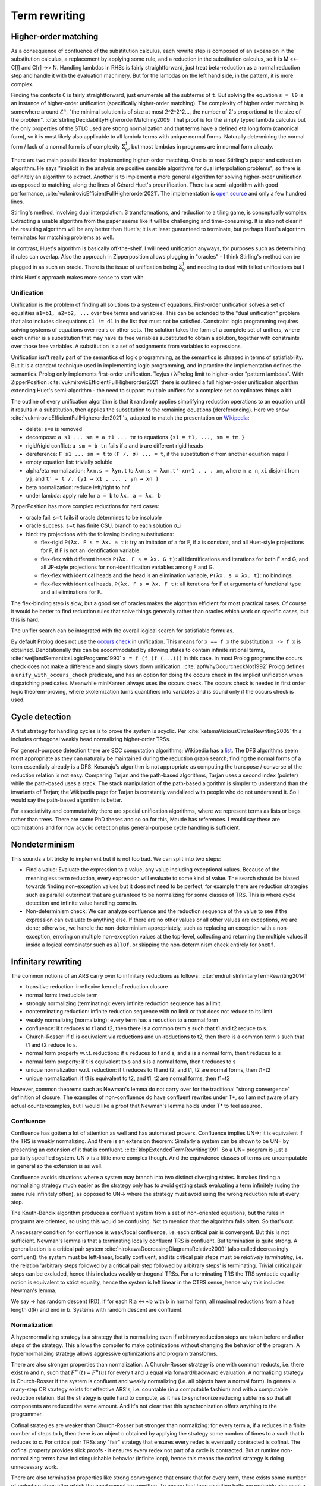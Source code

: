 Term rewriting
##############

Higher-order matching
=====================

As a consequence of confluence of the substitution calculus, each rewrite step is composed of an expansion in the substitution calculus, a replacement by applying some rule, and a reduction in the substitution calculus, so it is M <<- C[l] and C[r] ->> N. Handling lambdas in RHSs is fairly straightforward, just treat beta-reduction as a normal reduction step and handle it with the evaluation machinery. But for the lambdas on the left hand side, in the pattern, it is more complex.

Finding the contexts ``C`` is fairly straightforward, just enumerate all the subterms of ``t``. But solving the equation ``s = lθ`` is an instance of higher-order unification (specifically higher-order matching). The complexity of higher order matching is somewhere around :math:`{\mathcal {E}}^{4}`, "the minimal solution is of size at most 2^2^2^2..., the number of 2's proportional to the size of the problem". :cite:`stirlingDecidabilityHigherorderMatching2009` That proof is for the simply typed lambda calculus but the only properties of the STLC used are strong normalization and that terms have a defined eta long form (canonical form), so it is most likely also applicable to all lambda terms with unique normal forms. Naturally determining the normal form / lack of a normal form is of complexity :math:`\Sigma_0^1`, but most lambdas in programs are in normal form already.

There are two main possibilities for implementing higher-order matching. One is to read Stirling's paper and extract an algorithm. He says "implicit in the analysis are positive sensible algorithms for dual interpolation problems", so there is definitely an algorithm to extract. Another is to implement a more general algorithm for solving higher-order unification as opposed to matching, along the lines of Gérard Huet's preunification. There is a semi-algorithm with good performance, :cite:`vukmirovicEfficientFullHigherorder2021`. The implementation is `open source <https://github.com/sneeuwballen/zipperposition/blob/2889c1f0831f01e8e2f8ffabd5fd12b758ba6a30/src/core/JPFull.ml>`__ and only a few hundred lines.

Stirling's method, involving dual interpolation. 3 transformations, and reduction to a tiling game, is conceptually complex. Extracting a usable algorithm from the paper seems like it will be challenging and time-consuming. It is also not clear if the resulting algorithm will be any better than Huet's; it is at least guaranteed to terminate, but perhaps Huet's algorithm terminates for matching problems as well.

In contrast, Huet's algorithm is basically off-the-shelf. I will need unification anyways, for purposes such as determining if rules can overlap. Also the approach in Zipperposition allows plugging in "oracles" - I think Stirling's method can be plugged in as such an oracle. There is the issue of unification being :math:`\Sigma_0^1` and needing to deal with failed unifications but I think Huet's approach makes more sense to start with.

Unification
-----------

Unification is the problem of finding all solutions to a system of equations. First-order unification solves a set of equalities ``a1=b1, a2=b2, ...`` over tree terms and variables. This can be extended to the "dual unification" problem that also includes disequations ``c1 != d1`` in the list that must not be satisfied. Constraint logic programming requires solving systems of equations over reals or other sets. The solution takes the form of a complete set of unifiers, where each unifier is a substitution that may have its free variables substituted to obtain a solution, together with constraints over those free variables. A substitution is a set of assignments from variables to expressions.

Unification isn't really part of the semantics of logic programming, as the semantics is phrased in terms of satisfiability. But it is a standard technique used in implementing logic programming, and in practice the implementation defines the semantics. Prolog only implements first-order unification. Teyjus / λProlog limit to higher-order "pattern lambdas". With ZipperPosition :cite:`vukmirovicEfficientFullHigherorder2021` there is outlined a full higher-order unification algorithm extending Huet's semi-algorithm - the need to support multiple unifiers for a complete set complicates things a bit.

The outline of every unification algorithm is that it randomly applies simplifying reduction operations to an equation until it results in a substitution, then applies the substitution to the remaining equations (dereferencing). Here we show :cite:`vukmirovicEfficientFullHigherorder2021`'s, adapted to match the presentation on `Wikipedia <https://en.wikipedia.org/wiki/Unification_(computer_science)#A_unification_algorithm>`__:

* delete: ``s=s`` is removed
* decompose: ``a s1 ... sm = a t1 ... tm`` to equations ``{s1 = t1, ..., sm = tm }``
* rigid/rigid conflict: ``a sm = b tn`` fails if a and b are different rigid heads
* dereference: ``F s1 ... sn = t`` to ``(F /. σ) ... = t``, if the substitution σ from another equation maps F
* empty equation list: trivially soluble
* alpha/eta normalization: ``λxm.s = λyn.t`` to ``λxm.s = λxm.t' xn+1 . . . xm``, where ``m ≥ n``, ``xi`` disjoint from ``yj``, and ``t' = t /. {y1 → x1 , ... , yn → xn }``
* beta normalization: reduce left/right to hnf
* under lambda: apply rule for ``a = b`` to ``λx. a = λx. b``

ZipperPosition has more complex reductions for hard cases:

* oracle fail: ``s=t`` fails if oracle determines to be insoluble
* oracle success: ``s=t`` has finite CSU, branch to each solution σ_i
* bind: try projections with the following binding substitutions:

  * flex-rigid ``P(λx. F s = λx. a t)``: try an imitation of a for F, if a is constant, and all Huet-style projections for F, if F is not an identification variable.
  * flex-flex with different heads ``P(λx. F s = λx. G t)``: all identifications and iterations for both F and G, and all JP-style projections for non-identification variables among F and G.
  * flex-flex with identical heads and the head is an elimination variable, ``P(λx. s = λx. t)``: no bindings.
  * flex-flex with identical heads, ``P(λx. F s = λx. F t)``: all iterations for F at arguments of functional type and all eliminations for F.

The flex-binding step is slow, but a good set of oracles makes the algorithm efficient for most practical cases. Of course it would be better to find reduction rules that solve things generally rather than oracles which work on specific cases, but this is hard.

The unifier search can be integrated with the overall logical search for satisfiable formulas.

By default Prolog does not use the `occurs check <https://en.wikipedia.org/wiki/Occurs_check>`__ in unification. This means for ``x == f x`` the substitution ``x -> f x`` is obtained. Denotationally this can be accommodated by allowing states to contain infinite rational terms, :cite:`weijlandSemanticsLogicPrograms1990` ``x = f (f (f (...)))`` in this case. In most Prolog programs the occurs check does not make a difference and simply slows down unification. :cite:`aptWhyOccurcheckNot1992` Prolog defines a ``unify_with_occurs_check`` predicate, and has an option for doing the occurs check in the implicit unification when dispatching predicates. Meanwhile miniKanren always uses the occurs check. The occurs check is needed in first order logic theorem-proving, where skolemization turns quantifiers into variables and is sound only if the occurs check is used.


Cycle detection
===============

A first strategy for handling cycles is to prove the system is acyclic. Per :cite:`ketemaViciousCirclesRewriting2005` this includes orthogonal weakly head normalizing higher-order TRSs.

For general-purpose detection there are SCC computation algorithms; Wikipedia has a `list <https://en.wikipedia.org/wiki/Strongly_connected_component#Algorithms>`__. The DFS algorithms seem most appropriate as they can naturally be maintained during the reduction graph search; finding the normal forms of a term essentially already is a DFS. Kosaraju's algorithm is not appropriate as computing the transpose / converse of the reduction relation is not easy. Comparing Tarjan and the path-based algorithms, Tarjan uses a second index (pointer) while the path-based uses a stack. The stack manipulation of the path-based algorithm is simpler to understand than the invariants of Tarjan; the Wikipedia page for Tarjan is constantly vandalized with people who do not understand it. So I would say the path-based algorithm is better.

For associativity and commutativity there are special unification algorithms, where we represent terms as lists or bags rather than trees. There are some PhD theses and so on for this, Maude has references. I would say these are optimizations and for now acyclic detection plus general-purpose cycle handling is sufficient.

Nondeterminism
==============

This sounds a bit tricky to implement but it is not too bad. We can split into two steps:

* Find a value: Evaluate the expression to a value, any value including exceptional values. Because of the meaningless term reduction, every expression will evaluate to some kind of value. The search should be biased towards finding non-exception values but it does not need to be perfect, for example there are reduction strategies such as parallel outermost that are guaranteed to be normalizing for some classes of TRS. This is where cycle detection and infinite value handling come in.
* Non-determinism check: We can analyze confluence and the reduction sequence of the value to see if the expression can evaluate to anything else. If there are no other values or all other values are exceptions, we are done; otherwise, we handle the non-determinism appropriately, such as replacing an exception with a non-exception, erroring on multiple non-exception values at the top-level, collecting and returning the multiple values if inside a logical combinator such as ``allOf``, or skipping the non-determinism check entirely for ``oneOf``.

Infinitary rewriting
====================

The common notions of an ARS carry over to infinitary reductions as follows: :cite:`endrullisInfinitaryTermRewriting2014`

* transitive reduction: irreflexive kernel of reduction closure
* normal form: irreducible term
* strongly normalizing (terminating): every infinite reduction sequence has a limit
* nonterminating reduction: infinite reduction sequence with no limit or that does not reduce to its limit
* weakly normalizing (normalizing): every term has a reduction to a normal form
* confluence: if t reduces to t1 and t2, then there is a common term s such that t1 and t2 reduce to s.
* Church-Rosser: if t1 is equivalent via reductions and un-reductions to t2, then there is a common term s such that t1 and t2 reduce to s.
* normal form property w.r.t. reduction:: if u reduces to t and s, and s is a normal form, then t reduces to s
* normal form property: if t is equivalent to s and s is a normal form, then t reduces to s
* unique normalization w.r.t. reduction: if t reduces to t1 and t2, and t1, t2 are normal forms, then t1=t2
* unique normalization: if t1 is equivalent to t2, and t1, t2 are normal forms, then t1=t2

However, common theorems such as Newman's lemma do not carry over for the traditional "strong convergence" definition of closure. The examples of non-confluence do have confluent rewrites under T*, so I am not aware of any actual counterexamples, but I would like a proof that Newman's lemma holds under T* to feel assured.


Confluence
----------

Confluence has gotten a lot of attention as well and has automated provers. Confluence implies UN→; it is equivalent if the TRS is weakly normalizing. And there is an extension theorem:  Similarly a system can be shown to be UN= by presenting an extension of it that is confluent. :cite:`klopExtendedTermRewriting1991` So a UN= program is just a partially specified system. UN→ is a little more complex though. And the equivalence classes of terms are uncomputable in general so the extension is as well.

Confluence avoids situations where a system may branch into two distinct diverging states. It makes finding a normalizing strategy much easier as the strategy only has to avoid getting stuck evaluating a term infinitely (using the same rule infinitely often), as opposed to UN→ where the strategy must avoid using the wrong reduction rule at every step.

The Knuth-Bendix algorithm produces a confluent system from a set of non-oriented equations, but the rules in programs are oriented, so using this would be confusing. Not to mention that the algorithm fails often. So that's out.

A necessary condition for confluence is weak/local confluence, i.e. each critical pair is convergent. But this is not sufficient. Newman's lemma is that a terminating locally confluent TRS is confluent. But termination is quite strong. A generalization is a critical pair system :cite:`hirokawaDecreasingDiagramsRelative2009` (also called decreasingly confluent): the system must be left-linear, locally confluent, and its critical pair steps must be *relatively terminating*, i.e. the relation 'arbitrary steps followed by a critical pair step followed by arbitrary steps' is terminating. Trivial critical pair steps can be excluded, hence this includes weakly orthogonal TRSs. For a terminating TRS the TRS syntactic equality notion is equivalent to strict equality, hence the system is left linear in the CTRS sense, hence why this includes Newman's lemma.

We say → has random descent (RD), if for each R:a ↔∗b with b in normal form, all maximal reductions from a have length d(R) and end in b. Systems with random descent are confluent.

Normalization
-------------


A hypernormalizing strategy is a strategy that is normalizing even if arbitrary reduction steps are taken before and after steps of the strategy. This allows the compiler to make optimizations without changing the behavior of the program. A hypernormalizing strategy allows aggressive optimizations and program transforms.

There are also stronger properties than normalization. A Church-Rosser strategy is one with common reducts, i.e. there exist m and n, such that :math:`F^m(t)=F^n(u)` for every t and u equal via forward/backward evaluation. A normalizing strategy is Church-Rosser if the system is confluent and weakly normalizing (i.e. all objects have a normal form). In general a many-step CR strategy exists for effective ARS's, i.e. countable (in a computable fashion) and with a computable reduction relation. But the strategy is quite hard to compute, as it has to synchronize reducing subterms so that all components are reduced the same amount. And it's not clear that this synchronization offers anything to the programmer.

Cofinal strategies are weaker than Church-Rosser but stronger than normalizing: for every term a, if a reduces in a finite number of steps to b, then there is an object c obtained by applying the strategy some number of times to a such that b reduces to c. For critical pair TRSs any "fair" strategy that ensures every redex is eventually contracted is cofinal. The cofinal property provides slick proofs - it ensures every redex not part of a cycle is contracted. But at runtime non-normalizing terms have indistinguishable behavior (infinite loop), hence this means the cofinal strategy is doing unnecessary work.

There are also termination properties like strong convergence that ensure that for every term, there exists some number of reduction steps after which the head cannot be rewritten.
To ensure that term rewriting halts we probably also want a property like strong convergence, but this is a property of the rewriting strategy, not the TRS proper.

Evaluation strategy
===================

For convergent (confluent and strongly normalizing) programs, such as the simply typed lambda calculus, all strategies are normalizing and the result is the same no matter how they are reduced. So the focus is on inferring convergence and doing reduction efficiently. "In the small" leftmost innermost ensures "complete development", i.e. a subterm is reduced completely before the outer term, hence we can compute the subterm fully and only store an optimized representation of the normal form. So we can compile to fast assembly like a state machine. "In the large" optimal reduction ensures the smallest number of steps so we can avoid duplicating work and performing unneeded work.

But strongly normalizing implies not Turing complete, hence the termination verification will cause problems for complex programs. We need a fallback for these complex programs. Leftmost outermost reduction is the basis of lazy evaluation and is hypernormalizing for the lambda calculus. But for TRSs LO is only normalizing for left-normal TRSs, where variables do not precede function symbols in the left-hand sides of the rewrite rule. A better strategy is outermost fair (ensuring each outermost redex will eventually be evaluated - the simplest example is parallel outermost) - it's hypernormalizing for critical pair TRSs (decreasingly confluent TRSs), in particular weakly orthogonal TRSs. :cite:`hirokawaStrategiesDecreasinglyConfluent2011` So outermost fair seems a reasonable default, but there are non-orthogonal systems where it fails. The optimal reduction stuff is defined for match sequential TRSs but is a normalizing strategy that computes a result in the smallest number of reduction steps.

We could do user-specified strategies like Stratego, but then how would we know that they're normalizing.

There are is also lenient evaluation which evaluates all redexes in parallel except inside the arms of conditionals and inside lambdas, but it adds extra memory overhead for parameter passing.

Now, one can argue about which computational strategy is better (time, space, parallelism, ...)
Stroscot: be accepting of programs, ensure a normalizing strategy. But after that aim for most efficient in time/space for strict programs.

Q: can normalizing be as efficient as strict
profiling, other optimization tricks

So The way we handle cycles in the rewrite engine is something like:

* detect cyclic term via rule cycle detection or presence of AC operator
* use specialized matching (eg AC matching or Tarjan SCC + memo hash table) to identify all reductions out of SCC
* end with condensed normal form if no reduction out of SCC
* otherwise, pick a reduction out of the SCC

Then this infinite term is computed in chunks and fed to the surrounding context on demand (laziness), ensuring that a finite normal form is reached if possible and otherwise implementing an infinite stream of commands.

If the substitution calculus is convergent, then terms can be represented by preterms in normal form.

If reduction does not end in a condensed normal form, then the sequence of terms must be infinitely expanding in the sense that for every size s there is a point in the reduction where terms are always at least size s. Otherwise, assuming a finite number of term symbols, there are only finitely many terms of size < s, so there would be a cycle in the reduction and reduction would end in a condensed normal form.

A context is linear if every hole occurs exactly once.

Verifying confluence
====================

We often want to prove confluence. There are some key algorithms:

* The decreasing diagrams technique is a complete method for confluence on countable abstract rewrite systems.

* Computing critical pairs. A non-joinable critical pair means the system is not confluent. If all critical pairs are joinable the system is said to be locally confluent. An orthogonal system is one with no critical pairs, while a weakly orthogonal system is one with critical pairs that are trivially joinable. For an HORS there are more constraints to be orthogonal in addition to no critical pairs ("every set of redexes is pairwise simultaneous"). The substitution calculus must be complete, only needed for gluing, a descendant rewriting system, parametric, have head-defined rules, and be naturally closed under substitution. Parallel rewrite steps must be serializable and left-hand sides of rules must be linear.

  V. van Oostrom. Developing developments. TCS, 175(1):159–181, 1997.
  V. van Oostrom and F. van Raamsdonk. Weak orthogonality implies confluence: The higher order case. In Proc. 3rd LFCS, volume 813 of LNCS, pages 379–392, 1994.

* Proving termination. The Knuth Bendix Criterion (Newmann's lemma) says a terminating system is confluent iff it is locally confluent. Termination can be shown by exhibiting a well-ordering, such as recursive path ordering, dependency graph decomposition, and the subterm criterion.

  WANDA has more advanced techniques. Cynthia Kop. Higher Order Termination. PhD thesis, Vrije Universiteit, Amsterdam, 2012

  TTT2 also has some good techniques.

  Gramlich–Ohlebusch’s criterion says for innermost-terminating TRSs R with no innermost critical pairs, R is confluent if and only if all critical pairs are joinable by innermost reduction. There are innermost terminating systems that aren't terminating so this criterion can prove some systems that Knuth-Bendix can't.

* Decomposition: Several properties allow dividing the system into smaller, more tractable systems. First is modularity, that the disjoint union of two systems with the property has the property. We also usually have the converse, the disjoint union has the property only if the subsystems have the property.

  * Weak normalization and consistency (w.r.t. equivalence) are modular for first-order systems.
  * Left linearity, confluence, and unique normal forms (w.r.t. equivalence) are modular for semi-equational CTRSs.
  * Confluence is modular for join and semi-equational CTRSs. In fact if the disjoint union is confluent then the component systems must be confluent.
  * Confluence plus left linearity is modular for higher-order TRSs.
  * Weak termination, weak innermost termination, and strong innermost termination are modular for CTRSs in combination with confluence or the property that there are no extra variables in the conditions.
  * NF, unique normal forms with respect to reduction, and consistency with respect to reduction are modular in combination with left linearity. Consistency w.r.t. reduction means that there is no term reducing to two distinct variables; it is implied by the unique normal form property w.r.t. reduction as variables are normal forms.
  * Strong normalization plus consistency w.r.t. reduction plus left linearity is modular. This likely holds for CTRSs without extra variables as well.

  Order-sorted decomposition uses persistence of confluence. If sorts can be assigned to all terms and rule variables such that all rules don't increase the sort, then confluence can be separately considered for each sort and confluence as a whole follows from confluence on well-sorted terms.

  Decreasing diagrams allows decomposing a left-linear TRS into duplicating and non-duplicating rules. The TRS is confluent if all critical peaks are decreasing with respect to a rule labeling and the duplicating rules are terminating relative to the non-terminating rules.

  Layer-preserving decomposition decomposes TRSs into minimal pieces such that taking pieces pairwise they form layer-preserving combinations, i.e. rules in one piece operate only on terms of that piece. It is used in CSI.


* J. Nagele, B. Felgenhauer, and A. Middeldorp. Improving automatic confluence analysis of rewrite systems by redundant rules. In Proc. 26th RTA, volume 36 of LIPIcs, pages 257–268, 2015.

